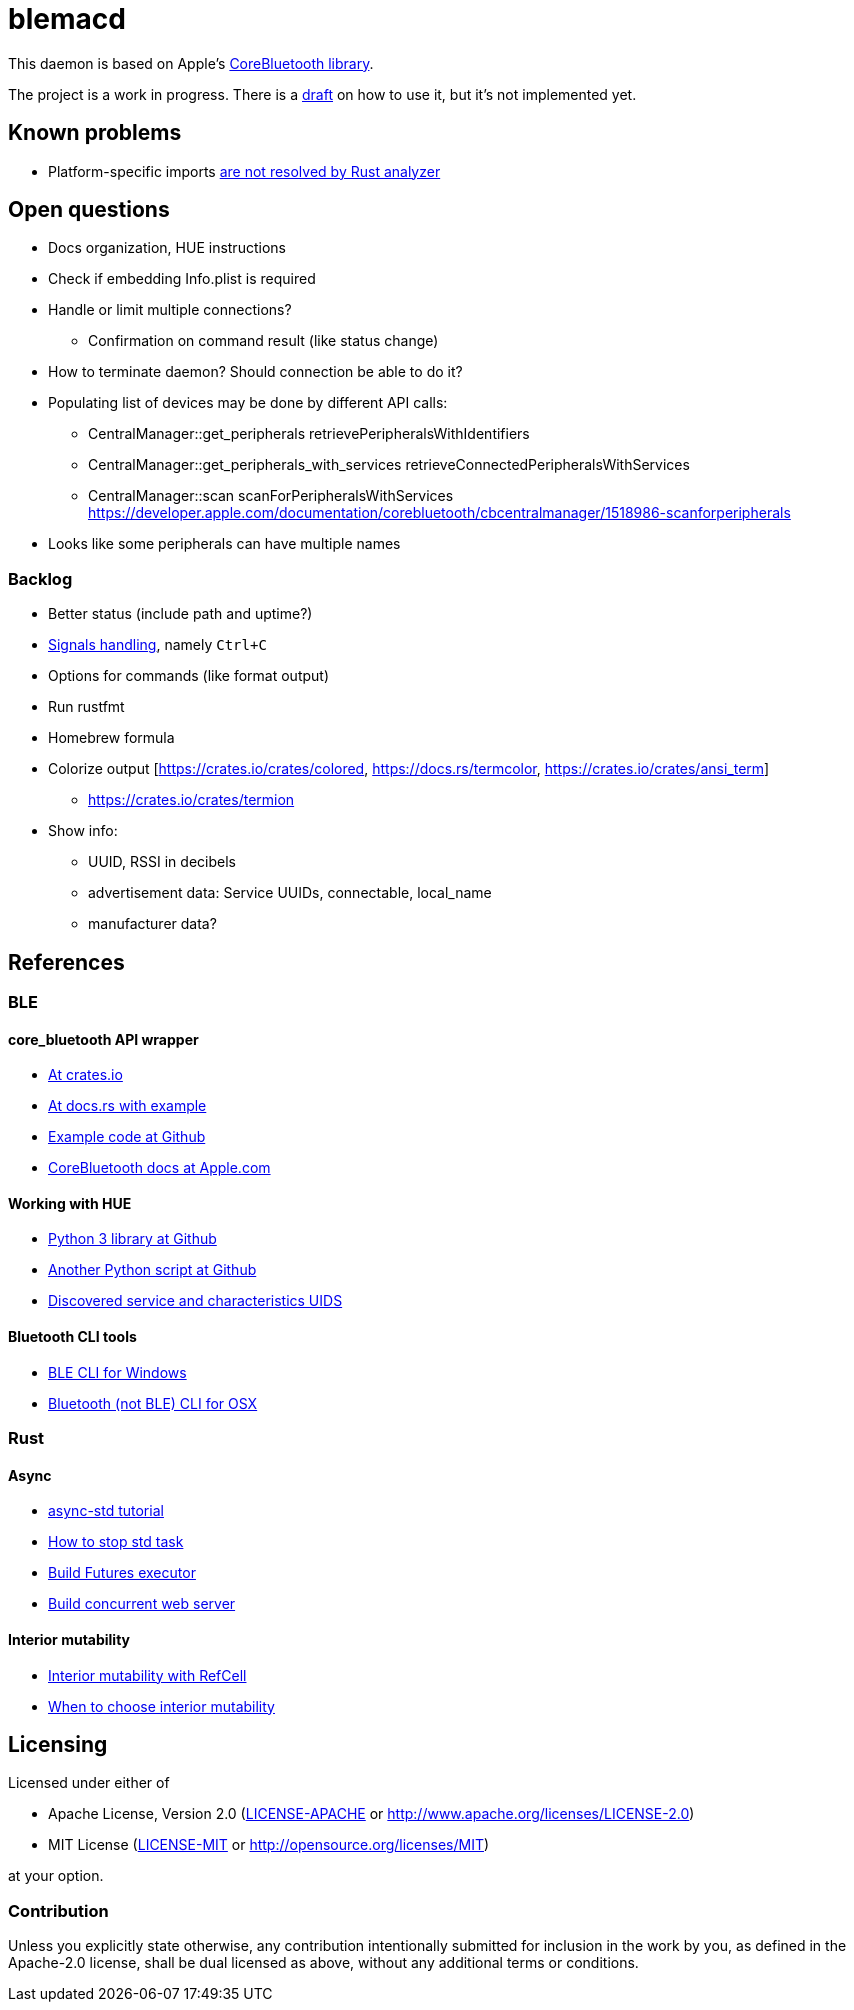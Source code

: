 = blemacd

// Refs:
:url-corebt: https://developer.apple.com/documentation/corebluetooth

This daemon is based on Apple's {url-corebt}[CoreBluetooth library].

The project is a work in progress. There is a link:docs/usage.adoc[draft] on how to use it, but it's not implemented yet.


== Known problems

* Platform-specific imports https://github.com/rust-analyzer/rust-analyzer/issues/6038[are not resolved by Rust analyzer]


== Open questions

* Docs organization, HUE instructions
* Check if embedding Info.plist is required
* Handle or limit multiple connections?
** Confirmation on command result (like status change)
* How to terminate daemon? Should connection be able to do it?
* Populating list of devices may be done by different API calls:
** CentralManager::get_peripherals retrievePeripheralsWithIdentifiers
** CentralManager::get_peripherals_with_services retrieveConnectedPeripheralsWithServices
** CentralManager::scan scanForPeripheralsWithServices https://developer.apple.com/documentation/corebluetooth/cbcentralmanager/1518986-scanforperipherals
* Looks like some peripherals can have multiple names

=== Backlog

* Better status (include path and uptime?)
* https://rust-cli.github.io/book/in-depth/signals.html[Signals handling], namely `Ctrl+C`
* Options for commands (like format output)
* Run rustfmt
* Homebrew formula
* Colorize output [https://crates.io/crates/colored, https://docs.rs/termcolor, https://crates.io/crates/ansi_term]
** https://crates.io/crates/termion
* Show info:
** UUID, RSSI in decibels
** advertisement data: Service UUIDs, connectable, local_name
** manufacturer data?


== References

=== BLE

==== core_bluetooth API wrapper
* https://crates.io/crates/core_bluetooth[At crates.io]
* https://docs.rs/core_bluetooth/0.1.0/core_bluetooth/#example[At docs.rs with example]
* https://github.com/pingw33n/rust_core_bluetooth/blob/master/examples/mi_sensor.rs[Example code at Github]

* https://developer.apple.com/library/archive/documentation/NetworkingInternetWeb/Conceptual/CoreBluetooth_concepts/AboutCoreBluetooth/Introduction.html#//apple_ref/doc/uid/TP40013257[CoreBluetooth docs at Apple.com]

==== Working with HUE

* https://github.com/npaun/philble[Python 3 library at Github]
* https://github.com/Mic92/hue-ble-ctl/blob/master/hue-ble-ctl.py[Another Python script at Github]
* https://github.com/aknowles18/magic-wand/blob/master/philipsHueBluetoothInstructions.md[Discovered service and characteristics UIDS]

==== Bluetooth CLI tools

* https://sensboston.github.io/BLEConsole/[BLE CLI for Windows]
* https://github.com/toy/blueutil[Bluetooth (not BLE) CLI for OSX]

=== Rust

==== Async

* https://book.async.rs/tutorial/index.html[async-std tutorial]
* https://dev.to/x1957/stop-async-std-task-1oa7[How to stop std task]
* https://rust-lang.github.io/async-book/02_execution/04_executor.html[Build Futures executor]
* https://rust-lang.github.io/async-book/09_example/00_intro.html[Build concurrent web server]

==== Interior mutability

* https://doc.rust-lang.org/book/ch15-05-interior-mutability.html[Interior mutability with RefCell]
* https://doc.rust-lang.org/std/cell/index.html#when-to-choose-interior-mutability[When to choose interior mutability]


== Licensing

Licensed under either of

* Apache License, Version 2.0
(link:LICENSE-APACHE[LICENSE-APACHE] or http://www.apache.org/licenses/LICENSE-2.0)
* MIT License
(link:LICENSE-MIT[LICENSE-MIT] or http://opensource.org/licenses/MIT)

at your option.

=== Contribution

Unless you explicitly state otherwise, any contribution intentionally submitted
for inclusion in the work by you, as defined in the Apache-2.0 license, shall be
dual licensed as above, without any additional terms or conditions.
